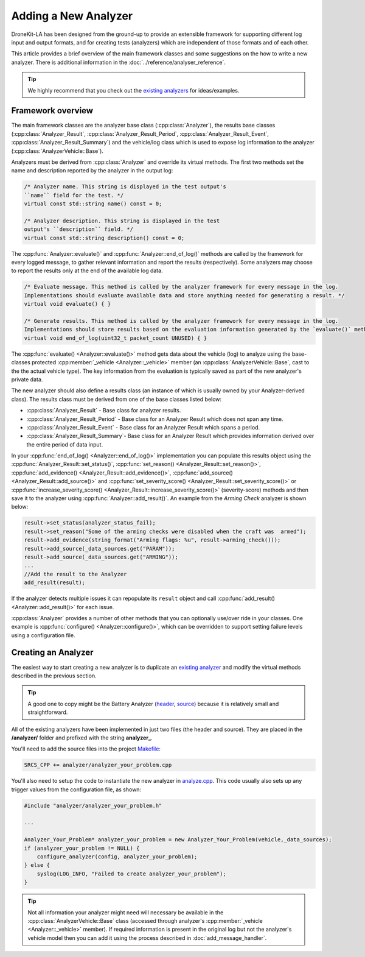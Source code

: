 .. _add_analyzer_top:

=====================
Adding a New Analyzer
=====================

DroneKit-LA has been designed from the ground-up to provide an extensible framework for supporting different 
log input and output formats, and for creating tests (analyzers) which are independent of those formats and 
of each other.

This article provides a brief overview of the main framework classes and some suggestions on the 
how to write a new analyzer. There is additional information in the :doc:`../reference/analyser_reference`.

.. tip::

    We highly recommend that you check out the 
    `existing analyzers <https://github.com/dronekit/dronekit-la/tree/master/analyzer>`_ 
    for ideas/examples.
    

Framework overview
==================

The main framework classes are the analyzer base class 
(:cpp:class:`Analyzer`), the results base classes
(:cpp:class:`Analyzer_Result`, :cpp:class:`Analyzer_Result_Period`, :cpp:class:`Analyzer_Result_Event`,
:cpp:class:`Analyzer_Result_Summary`) and the vehicle/log class which is used to expose log information 
to the analyzer (:cpp:class:`AnalyzerVehicle::Base`).

.. todo:: Generate a UML diagram and add here.


Analyzers must be derived from :cpp:class:`Analyzer` and override its virtual methods. 
The first two methods set the name and description reported by the analyzer in the output log:

.. code-block:: cpp

    /* Analyzer name. This string is displayed in the test output's
    ``name`` field for the test. */ 
    virtual const std::string name() const = 0;
    
    /* Analyzer description. This string is displayed in the test 
    output's ``description`` field. */ 
    virtual const std::string description() const = 0;

    
The :cpp:func:`Analyzer::evaluate()` and :cpp:func:`Analyzer::end_of_log()` methods are called 
by the framework for every logged message, to gather relevant information and report the results 
(respectively). Some analyzers may choose to report the results only at the end of the
available log data.
    
.. code-block:: cpp

    /* Evaluate message. This method is called by the analyzer framework for every message in the log. 
    Implementations should evaluate available data and store anything needed for generating a result. */ 
    virtual void evaluate() { }
        
    /* Generate results. This method is called by the analyzer framework for every message in the log. 
    Implementations should store results based on the evaluation information generated by the `evaluate()` method */ 
    virtual void end_of_log(uint32_t packet_count UNUSED) { }


The :cpp:func:`evaluate() <Analyzer::evaluate()>` method gets data about the vehicle (log) to analyze 
using the base-classes protected :cpp:member:`_vehicle <Analyzer::_vehicle>` member 
(an :cpp:class:`AnalyzerVehicle::Base`, cast to the the actual vehicle type). 
The key information from the evaluation is typically saved as part of the new analyzer's private data.

The new analyzer should also define a results class (an instance of which is usually owned by your Analyzer-derived class).
The results class must be derived from one of the base classes listed below:

* :cpp:class:`Analyzer_Result` - Base class for analyzer results.
* :cpp:class:`Analyzer_Result_Period` - Base class for an Analyzer Result which does not span any time.
* :cpp:class:`Analyzer_Result_Event` - Base class for an Analyzer Result which spans a period.
* :cpp:class:`Analyzer_Result_Summary`-  Base class for an Analyzer Result which provides information derived over the entire period of data input.

.. todo:: Brief explanation of where each of the above are used.

In your :cpp:func:`end_of_log() <Analyzer::end_of_log()>` implementation you can populate this results object 
using the :cpp:func:`Analyzer_Result::set_status()`, :cpp:func:`set_reason() <Analyzer_Result::set_reason()>`,
:cpp:func:`add_evidence() <Analyzer_Result::add_evidence()>`, :cpp:func:`add_source() <Analyzer_Result::add_source()>` and 
:cpp:func:`set_severity_score() <Analyzer_Result::set_severity_score()>` or 
:cpp:func:`increase_severity_score() <Analyzer_Result::increase_severity_score()>` (severity-score) methods 
and then save it to the analyzer using :cpp:func:`Analyzer::add_result()`. 
An example from the *Arming Check* analyzer is shown below: 

.. code-block:: cpp

    result->set_status(analyzer_status_fail);
    result->set_reason("Some of the arming checks were disabled when the craft was  armed");
    result->add_evidence(string_format("Arming flags: %u", result->arming_check()));
    result->add_source(_data_sources.get("PARAM"));
    result->add_source(_data_sources.get("ARMING"));
    ...
    //Add the result to the Analyzer
    add_result(result);
            
If the analyzer detects multiple issues it can repopulate its ``result`` object and call :cpp:func:`add_result() <Analyzer::add_result()>` for each issue.

:cpp:class:`Analyzer` provides a number of other methods that you can optionally use/over ride in your classes. 
One example is :cpp:func:`configure() <Analyzer::configure()>`, which can be overridden to support 
setting failure levels using a configuration file.
    
.. todo::

    - show how to use configure - in a separate section.
    - What are data sources? How do we know what values to put in. How are they used?
    - Where does the string for results summary come from (in brief output)
    - What are the different results types for. ie when would you derive from (and what in overview does it supply) 

      - Analyzer_Result 
      - Analyzer_Result_Period 
      - Analyzer_Result_Event
      - Analyzer_Result_Summary 
        
    - What is the story with "to_json"
    
    
Creating an Analyzer
====================

The easiest way to start creating a new analyzer is to duplicate an
`existing analyzer <https://github.com/dronekit/dronekit-la/tree/master/analyzer>`_ and modify 
the virtual methods described in the previous section.

.. tip::

    A good one to copy might be the Battery Analyzer 
    (`header <https://github.com/dronekit/dronekit-la/blob/master/analyzer/analyzer_battery.h>`_, 
    `source <https://github.com/dronekit/dronekit-la/blob/master/analyzer/analyzer_battery.cpp>`_) 
    because it is relatively small and straightforward.

All of the existing analyzers have been implemented in just two files (the header and source).
They are placed in the **/analyzer/** folder and prefixed with the string **analyzer_**.

You'll need to add the source files into the project 
`Makefile <https://github.com/dronekit/dronekit-la/blob/master/Makefile>`_:

.. code-block:: make

    SRCS_CPP += analyzer/analyzer_your_problem.cpp

You'll also need to setup the code to instantiate the new analyzer in 
`analyze.cpp <https://github.com/dronekit/dronekit-la/blob/master/analyze.cpp>`_. 
This code usually also sets up any trigger values from the configuration file, as shown:


.. code-block:: make

    #include "analyzer/analyzer_your_problem.h"
    
    ...

    Analyzer_Your_Problem* analyzer_your_problem = new Analyzer_Your_Problem(vehicle,_data_sources);
    if (analyzer_your_problem != NULL) {
        configure_analyzer(config, analyzer_your_problem);
    } else {
        syslog(LOG_INFO, "Failed to create analyzer_your_problem");
    }


    
.. tip::

    Not all information your analyzer might need will necessary be available
    in the :cpp:class:`AnalyzerVehicle::Base` class (accessed through analyzer's :cpp:member:`_vehicle <Analyzer::_vehicle>` member). If required
    information is present in the original log but not the analyzer's vehicle model then you can add it using
    the process described in :doc:`add_message_handler`.